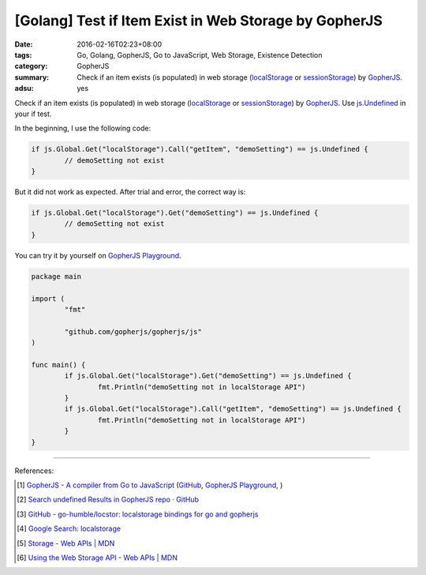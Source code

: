 [Golang] Test if Item Exist in Web Storage by GopherJS
######################################################

:date: 2016-02-16T02:23+08:00
:tags: Go, Golang, GopherJS, Go to JavaScript, Web Storage, Existence Detection
:category: GopherJS
:summary: Check if an item exists (is populated) in web storage (localStorage_
          or sessionStorage_) by GopherJS_.
:adsu: yes


Check if an item exists (is populated) in web storage (localStorage_ or
sessionStorage_) by GopherJS_. Use `js.Undefined`_ in your if test.

In the beginning, I use the following code:

.. code-block:: go

  if js.Global.Get("localStorage").Call("getItem", "demoSetting") == js.Undefined {
          // demoSetting not exist
  }

But it did not work as expected. After trial and error, the correct way is:

.. code-block:: go

  if js.Global.Get("localStorage").Get("demoSetting") == js.Undefined {
          // demoSetting not exist
  }

You can try it by yourself on
`GopherJS Playground <http://www.gopherjs.org/playground/#/6TbNwCz8ho>`__.

.. code-block:: go

  package main

  import (
          "fmt"

          "github.com/gopherjs/gopherjs/js"
  )

  func main() {
          if js.Global.Get("localStorage").Get("demoSetting") == js.Undefined {
                  fmt.Println("demoSetting not in localStorage API")
          }
          if js.Global.Get("localStorage").Call("getItem", "demoSetting") == js.Undefined {
                  fmt.Println("demoSetting not in localStorage API")
          }
  }

----

References:

.. [1] `GopherJS - A compiler from Go to JavaScript <http://www.gopherjs.org/>`_
       (`GitHub <https://github.com/gopherjs/gopherjs>`__,
       `GopherJS Playground <http://www.gopherjs.org/playground/>`_,
       |godoc|)

.. [2] `Search undefined Results in GopherJS repo · GitHub <https://github.com/gopherjs/gopherjs/search?utf8=%E2%9C%93&q=undefined>`_

.. [3] `GitHub - go-humble/locstor: localstorage bindings for go and gopherjs <https://github.com/go-humble/locstor>`_

.. [4] `Google Search: localstorage <https://www.google.com/search?q=localstorage>`_

.. [5] `Storage - Web APIs | MDN <https://developer.mozilla.org/en-US/docs/Web/API/Storage>`_

.. [6] `Using the Web Storage API - Web APIs | MDN <https://developer.mozilla.org/en-US/docs/Web/API/Web_Storage_API/Using_the_Web_Storage_API>`_

.. _GopherJS: http://www.gopherjs.org/
.. _localStorage: https://developer.mozilla.org/en/docs/Web/API/Window/localStorage
.. _sessionStorage: https://developer.mozilla.org/en/docs/Web/API/Window/sessionStorage
.. _js.Undefined: https://godoc.org/github.com/gopherjs/gopherjs/js#Object

.. |godoc| image:: https://godoc.org/github.com/gopherjs/gopherjs/js?status.png
   :target: https://godoc.org/github.com/gopherjs/gopherjs/js
